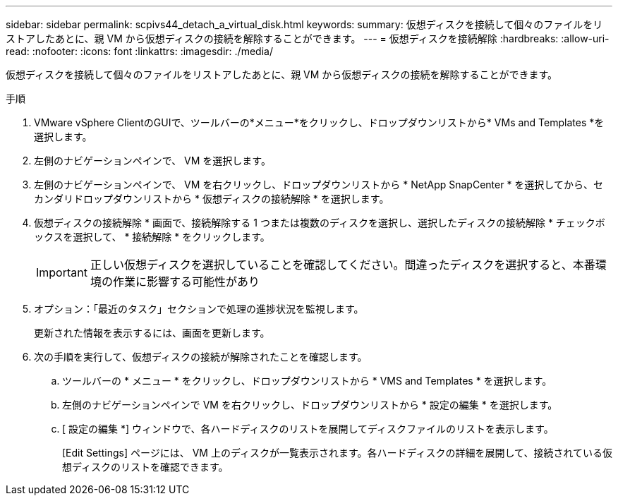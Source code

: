 ---
sidebar: sidebar 
permalink: scpivs44_detach_a_virtual_disk.html 
keywords:  
summary: 仮想ディスクを接続して個々のファイルをリストアしたあとに、親 VM から仮想ディスクの接続を解除することができます。 
---
= 仮想ディスクを接続解除
:hardbreaks:
:allow-uri-read: 
:nofooter: 
:icons: font
:linkattrs: 
:imagesdir: ./media/


[role="lead"]
仮想ディスクを接続して個々のファイルをリストアしたあとに、親 VM から仮想ディスクの接続を解除することができます。

.手順
. VMware vSphere ClientのGUIで、ツールバーの*メニュー*をクリックし、ドロップダウンリストから* VMs and Templates *を選択します。
. 左側のナビゲーションペインで、 VM を選択します。
. 左側のナビゲーションペインで、 VM を右クリックし、ドロップダウンリストから * NetApp SnapCenter * を選択してから、セカンダリドロップダウンリストから * 仮想ディスクの接続解除 * を選択します。
. 仮想ディスクの接続解除 * 画面で、接続解除する 1 つまたは複数のディスクを選択し、選択したディスクの接続解除 * チェックボックスを選択して、 * 接続解除 * をクリックします。
+

IMPORTANT: 正しい仮想ディスクを選択していることを確認してください。間違ったディスクを選択すると、本番環境の作業に影響する可能性があり

. オプション：「最近のタスク」セクションで処理の進捗状況を監視します。
+
更新された情報を表示するには、画面を更新します。

. 次の手順を実行して、仮想ディスクの接続が解除されたことを確認します。
+
.. ツールバーの * メニュー * をクリックし、ドロップダウンリストから * VMS and Templates * を選択します。
.. 左側のナビゲーションペインで VM を右クリックし、ドロップダウンリストから * 設定の編集 * を選択します。
.. [ 設定の編集 *] ウィンドウで、各ハードディスクのリストを展開してディスクファイルのリストを表示します。
+
[Edit Settings] ページには、 VM 上のディスクが一覧表示されます。各ハードディスクの詳細を展開して、接続されている仮想ディスクのリストを確認できます。




